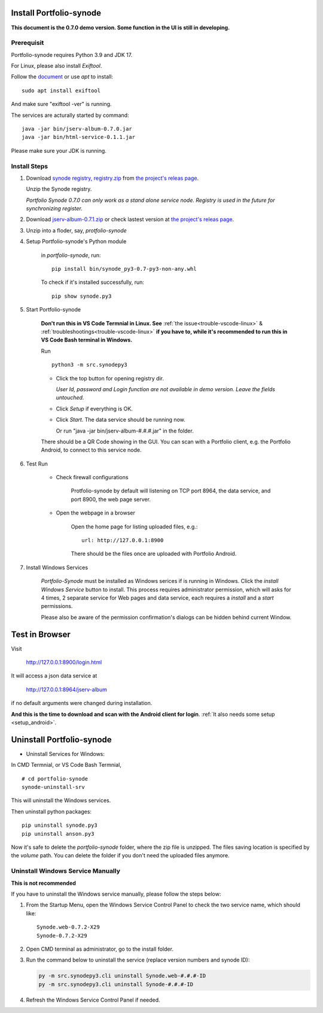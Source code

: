 .. _setup-synode:

Install Portfolio-synode
========================

**This document is the 0.7.0 demo version. Some function in the UI is still in developing.**

Prerequisit
-----------

Portfolio-synode requires Python 3.9 and JDK 17.

For Linux, please also install *Exiftool*.

Follow the `document <https://exiftool.org/install.html#Unix>`_ or use *apt* to install::

    sudo apt install exiftool

And make sure "exiftool -ver" is running.

The services are acturally started by command::

    java -jar bin/jserv-album-0.7.0.jar
    java -jar bin/html-service-0.1.1.jar

Please make sure your JDK is running.

Install Steps
-------------

#. Download `synode registry, registry.zip <https://github.com/odys-z/semantic-jserv/releases/download/portfolio-synode-0.7.0/registry.zip>`_
   from `the project's releas page <https://github.com/odys-z/semantic-jserv/releases/tag/portfolio-synode-0.7.0>`_.

   Unzip the Synode registry.

   *Portfolio Synode 0.7.0 can only work as a stand alone service node. Registry is
   used in the future for synchronizing register.*

#. Download `jserv-album-0.7.1.zip <https://github.com/odys-z/semantic-jserv/releases/download/portfolio-synode-0.7.0/jserv-album-0.7.0.zip>`_
   or check lastest version at
   `the project's releas page <https://github.com/odys-z/semantic-jserv/releases/tag/portfolio-synode-0.7.0>`_.

#. Unzip into a floder, say, *protfolio-synode*

#. Setup Portfolio-synode's Python module

    in *portfolio-synode*, run:

    ::

        pip install bin/synode_py3-0.7-py3-non-any.whl

    To check if it's installed successfully, run:

    ::

        pip show synode.py3
    
#. Start Portfolio-synode

    **Don't run this in VS Code Termnial in Linux. See**
    :ref:`the issue<trouble-vscode-linux>` & :ref:`troubleshootings<trouble-vscode-linux>`
    **if you have to, while it's recommended to run this in VS Code Bash terminal in Windows.**

    Run ::

        python3 -m src.synodepy3

    - Click the top button for opening registry dir.

      *User Id, password and Login function are not available in demo version. Leave the fields untouched.*

    - Click *Setup* if everything is OK.
 
    - Click *Start*. The data service should be running now.

      Or run "java -jar bin/jserv-album-#.#.#.jar" in the folder.
     
    There should be a QR Code showing in the GUI. You can scan with a Portfolio
    client, e.g. the Portfolio Android, to connect to this service node.

    .. image:: ../imgs/00-portfolio-synode.png
        :width: 300px

#. Test Run

    * Check firewall configurations

        Protfolio-synode by default will listening on TCP port 8964, the data service,
        and port 8900, the web page server.

    * Open the webpage in a browser

        Open the home page for listing uploaded files, e.g.::

            url: http://127.0.0.1:8900

        There should be the files once are uploaded with Portfolio Android.

    .. image:: ../../../album/source/imgs/07-portfolio-web.png
        :width: 300px

#. Install Windows Services

    *Portfolio-Synode* must be installed as Windows serices if is running in Windows. Click the *install
    Windows Service* button to install. This process requires administrator permission, which will asks for
    4 times, 2 separate service for Web pages and data service, each requires a *install* and a *start*
    permissions.

    Please also be aware of the permission confirmation's dialogs can be hidden behind current Window.

Test in Browser
===============

Visit 

    http://127.0.0.1:8900/login.html

It will access a json data service at

    http://127.0.0.1:8964/jserv-album

if no default arguments were changed during installation.

**And this is the time to download and scan with the Android client for login**.
:ref:`It also needs some setup <setup_android>`.

Uninstall Portfolio-synode
==========================

* Uninstall Services for Windows:

In CMD Termnial, or VS Code Bash Termnial,

::

    # cd portfolio-synode 
    synode-uninstall-srv

This will uninstall the Windows services.

Then uninstall python packages:

::

    pip uninstall synode.py3
    pip uninstall anson.py3

Now it's safe to delete the *portfolio-synode* folder, where the zip file is unzipped.
The files saving location is specified by the *volume* path. You can delete the
folder if you don't need the uploaded files anymore.

Uninstall Windows Service Manually
----------------------------------

**This is not recommended**

If you have to uninstall the Windows service manually, please follow the steps below:

#. From the Startup Menu, open the Windows Service Control Panel to check the two service name,
   which should like::

    Synode.web-0.7.2-X29
    Synode-0.7.2-X29

#. Open CMD terminal as administrator, go to the install folder.
#. Run the command below to uninstall the service (replace version numbers and synode ID):

   .. code-block:: shell

      py -m src.synodepy3.cli uninstall Synode.web-#.#.#-ID 
      py -m src.synodepy3.cli uninstall Synode-#.#.#-ID 

#. Refresh the Windows Service Control Panel if needed.
